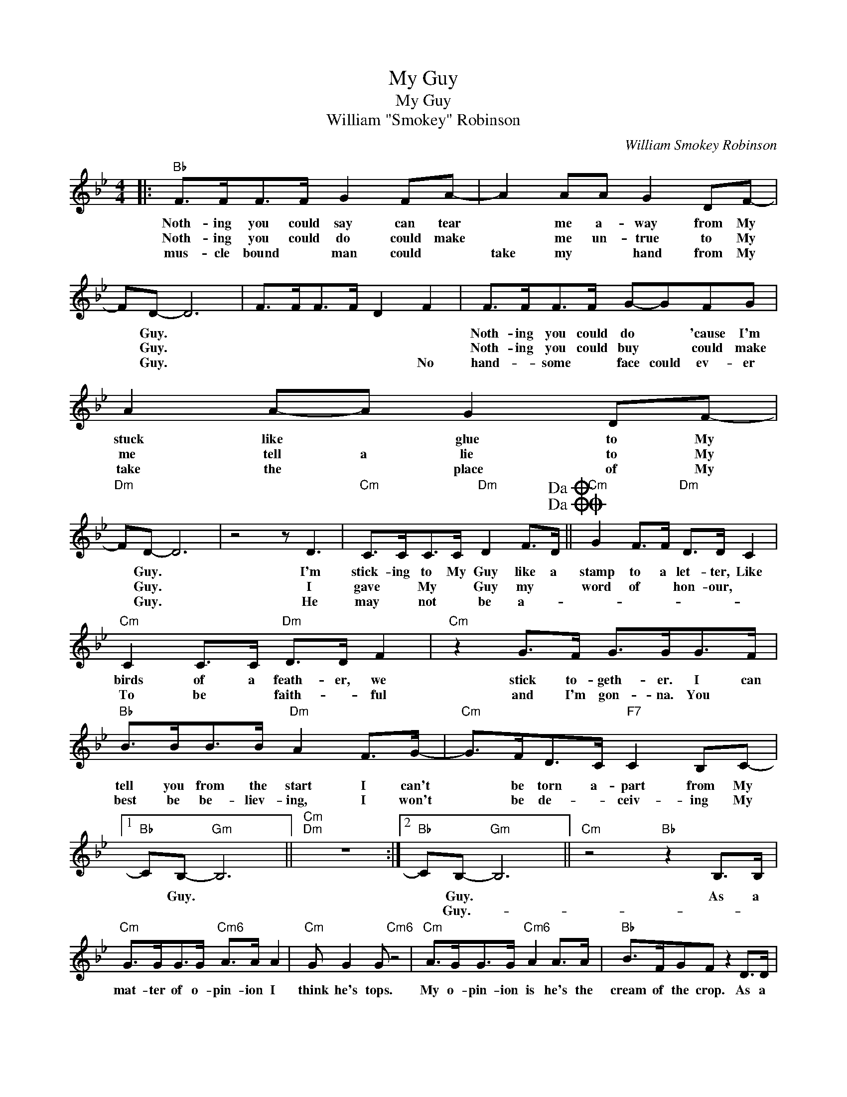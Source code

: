 X:1
T:My Guy
T:My Guy
T:William "Smokey" Robinson
C:William Smokey Robinson
Z:All Rights Reserved
L:1/8
M:4/4
K:Bb
V:1 treble 
%%MIDI program 40
%%MIDI control 7 100
%%MIDI control 10 64
V:1
|:"Bb" F>FF>F G2 FA- | A2 AA G2 DF- | FD- D6 | F>FF>F D2 F2 | F>FF>F G-GFG | A2 A-A G2 DF- | %6
w: Noth- ing you could say can tear|* me a- way from My|* Guy. *||Noth- ing you could do * 'cause I'm|stuck like * glue to My|
w: Noth- ing you could do could make|* me un- true to My|* Guy. *||Noth- ing you could buy * could make|me tell a lie to My|
w: mus- cle bound * man could *|take my * hand from My|* Guy. *|* * * * * No|hand- * some * face could ev- er|take the * place of My|
"Dm" FD- D6 | z4 z D3 |"Cm" C>CC>C"Dm" D2 F>D!dacoda!!dacoda! ||O"Cm" G2 F>F"Dm" D>D C2 | %10
w: * Guy. *|I'm|stick- ing to My Guy like a|stamp to a let- ter, Like|
w: * Guy. *|I|gave * My * Guy my *|word of * hon- our, *|
w: * Guy. *|He|may * not * be a- *||
"Cm" C2 C>C"Dm" D>D F2 |"Cm" z2 G>F G>GG>F |"Bb" B>BB>B"Dm" A2 F>G- |"Cm" G>FD>C"F7" C2 B,C- |1 %14
w: birds of a feath- er, we|stick to- geth- er. I can|tell you from the start I can't|* be torn a- part from My|
w: To be * faith- * ful|and I'm gon- na. You *|best be be- liev- ing, I won't|* be de- * ceiv- ing My|
w: ||||
"Bb" CB,-"Gm" B,6 ||"Cm""Dm" z8 :|2"Bb" CB,-"Gm" B,6 ||"Cm" z4"Bb" z2 B,>B, | %18
w: * Guy. *||* Guy. *|As a|
w: ||* Guy.- *||
w: ||||
"Cm" G>GG>G"Cm6" A>A A2 |"Cm" G G2 G"Cm6" z4 |"Cm" A>GG>G"Cm6" A2 A>A |"Bb" B>FGF z2 D>D | %22
w: mat- ter of o- pin- ion I|think he's tops.|My o- pin- ion is he's the|cream of the crop. As a|
w: ||||
w: ||||
"Gm" D>DDF"Dm" D2 D2 |"Gm" D D2 D-"Dm" D2 z2 |"Cm" G2 GG G2 GG!D.C.! |"F7" AFGF- F2 G2 || %26
w: mat- ter of taste * to|be ex- act, *|he's my i- deal as a|mat- ter of fact. * No|
w: ||||
w: ||||
O"Cm" G"^Coda" F2 D-"F7" DDDD |"Cm" C>CC>C"F7" D2 F2 |"Cm" z2 GG- GFGF |:"Bb" B2 FG"Gm" DD D2 | %30
w: mov- ie star, * but when it|comes to be- ing hap- py,|we are. * There's not a|man to- day * who could|
w: ||||
w: ||||
"Cm" C2 C>B,"F7" C2 B,C- |"Bb" CB,-"Gm" B,6 |"Cm" z4"F7" z FGF :| %33
w: take me a- way from My|* Guy. *|There's not a|
w: |||
w: |||

